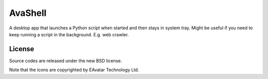 AvaShell
###########################################

A desktop app that launches a Python script when started and then stays in system tray.
Might be useful if you need to keep running a script in the background. E.g. web crawler.

License
-------------

Source codes are released under the new BSD license.

Note that the icons are copyrighted by EAvatar Technology Ltd.
